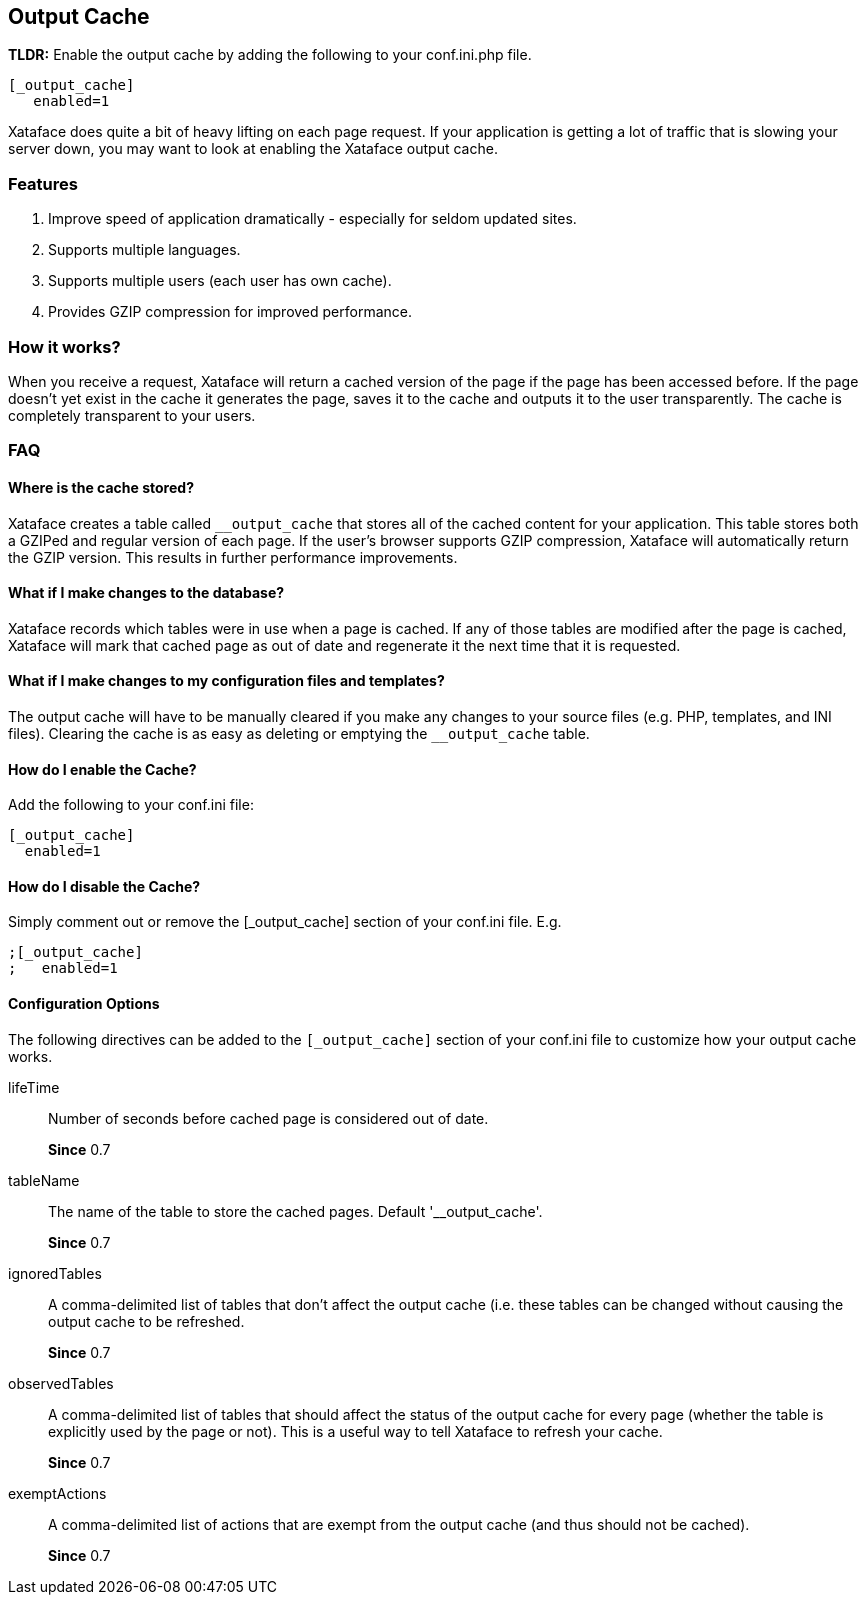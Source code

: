 [#output-cache]
== Output Cache

====
**TLDR:** Enable the output cache by adding the following to your conf.ini.php file.

[source,ini]
----
[_output_cache]
   enabled=1
----

====
Xataface does quite a bit of heavy lifting on each page request. If your application is getting a lot of traffic that is slowing your server down, you may want to look at enabling the Xataface output cache.

=== Features

. Improve speed of application dramatically - especially for seldom updated sites.
. Supports multiple languages.
. Supports multiple users (each user has own cache).
. Provides GZIP compression for improved performance.

=== How it works?

When you receive a request, Xataface will return a cached version of the page if the page has been accessed before. If the page doesn't yet exist in the cache it generates the page, saves it to the cache and outputs it to the user transparently. The cache is completely transparent to your users.


=== FAQ

[discrete]
==== Where is the cache stored?

Xataface creates a table called `__output_cache` that stores all of the cached content for your application. This table stores both a GZIPed and regular version of each page. If the user's browser supports GZIP compression, Xataface will automatically return the GZIP version. This results in further performance improvements.

[discrete]
==== What if I make changes to the database?

Xataface records which tables were in use when a page is cached. If any of those tables are modified after the page is cached, Xataface will mark that cached page as out of date and regenerate it the next time that it is requested.

[discrete]
==== What if I make changes to my configuration files and templates?

The output cache will have to be manually cleared if you make any changes to your source files (e.g. PHP, templates, and INI files). Clearing the cache is as easy as deleting or emptying the `__output_cache` table.

[discrete]
==== How do I enable the Cache?

Add the following to your conf.ini file:

[source,ini]
----
[_output_cache]
  enabled=1
----

[discrete]
==== How do I disable the Cache?

Simply comment out or remove the [_output_cache] section of your conf.ini file. E.g.

[source,ini]
----
;[_output_cache]
;   enabled=1
----

[discrete]
==== Configuration Options

The following directives can be added to the `[_output_cache]` section of your conf.ini file to customize how your output cache works.

lifeTime::
Number of seconds before cached page is considered out of date.
+
**Since** 0.7

tableName::
The name of the table to store the cached pages. Default '__output_cache'.
+
**Since** 0.7
ignoredTables::
A comma-delimited list of tables that don't affect the output cache (i.e. these tables can be changed without causing the output cache to be refreshed.
+
**Since** 0.7

observedTables::
A comma-delimited list of tables that should affect the status of the output cache for every page (whether the table is explicitly used by the page or not). This is a useful way to tell Xataface to refresh your cache.
+
**Since** 0.7

exemptActions::
A comma-delimited list of actions that are exempt from the output cache (and thus should not be cached).
+
**Since** 0.7